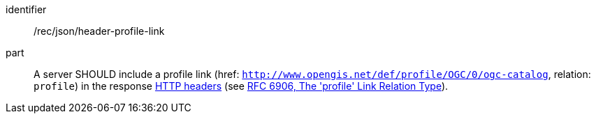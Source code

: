 [[rec_json_header-profile-link]]

[recommendation]
====
[%metadata]
identifier:: /rec/json/header-profile-link
part:: A server SHOULD include a profile link (href: `http://www.opengis.net/def/profile/OGC/0/ogc-catalog`, relation: `profile`) in the response https://datatracker.ietf.org/doc/html/rfc8288#section-3[HTTP headers] (see https://datatracker.ietf.org/doc/html/rfc6906[RFC 6906, The 'profile' Link Relation Type]).
====
